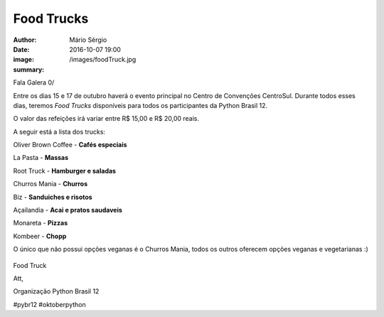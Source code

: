 Food Trucks
=============================

:author: Mário Sérgio
:date: 2016-10-07 19:00
:image: /images/foodTruck.jpg
:summary: 

Fala Galera 0/

Entre os dias 15 e 17 de outubro haverá o evento principal no Centro de Convenções CentroSul. Durante todos esses dias, teremos *Food Trucks* disponíveis para todos os participantes da Python Brasil 12.

O valor das refeições irá variar entre R$ 15,00 e R$ 20,00 reais.

A seguir está a lista dos trucks:

Oliver Brown Coffee - **Cafés especiais**

La Pasta - **Massas**

Root Truck - **Hamburger e saladas**

Churros Mania - **Churros**

Biz - **Sanduiches e risotos**

Açailandia - **Acai e pratos saudaveis**

Monareta - **Pizzas**

Kombeer - **Chopp**

O único que não possui opções veganas é o Churros Mania, todos os outros oferecem opções veganas e vegetarianas :)

.. figure:: {static}/images/foodTruck.jpg
    :target: {static}/images/foodTruck.jpg
    :alt: Work
    :align: center

Food Truck

Att,

Organização Python Brasil 12

#pybr12 #oktoberpython
